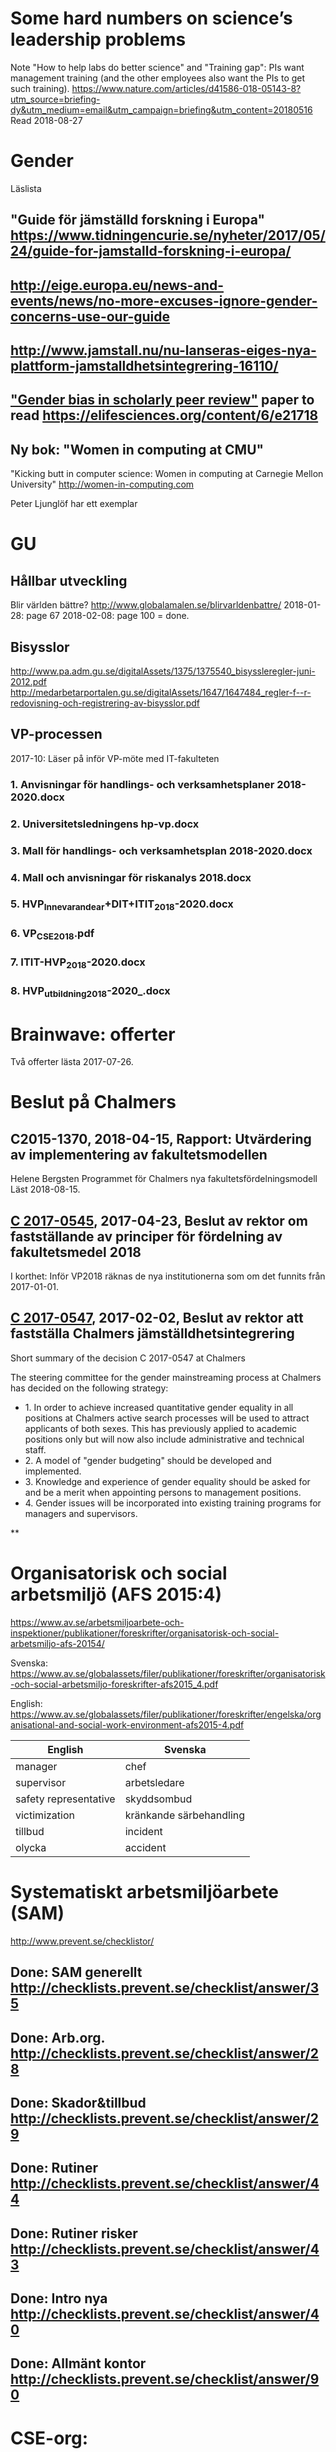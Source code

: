#+STARTUP: logdone

* Some hard numbers on science’s leadership problems
Note "How to help labs do better science" and "Training gap": PIs want management training (and the other employees also want the PIs to get such training).
https://www.nature.com/articles/d41586-018-05143-8?utm_source=briefing-dy&utm_medium=email&utm_campaign=briefing&utm_content=20180516
Read 2018-08-27

* Gender
Läslista
** "Guide för jämställd forskning i Europa" https://www.tidningencurie.se/nyheter/2017/05/24/guide-for-jamstalld-forskning-i-europa/
** http://eige.europa.eu/news-and-events/news/no-more-excuses-ignore-gender-concerns-use-our-guide
** http://www.jamstall.nu/nu-lanseras-eiges-nya-plattform-jamstalldhetsintegrering-16110/
** [[file:~/Dropbox/To_read/e21718-download.pdf]["Gender bias in scholarly peer review"]] paper to read https://elifesciences.org/content/6/e21718
** Ny bok: "Women in computing at CMU"
  "Kicking butt in computer science: Women in computing at Carnegie Mellon University"
        http://women-in-computing.com

  Peter Ljunglöf har ett exemplar

* GU
** Hållbar utveckling
Blir världen bättre?
http://www.globalamalen.se/blirvarldenbattre/
2018-01-28: page 67
2018-02-08: page 100 = done.

** Bisysslor
http://www.pa.adm.gu.se/digitalAssets/1375/1375540_bisyssleregler-juni-2012.pdf
http://medarbetarportalen.gu.se/digitalAssets/1647/1647484_regler-f--r-redovisning-och-registrering-av-bisysslor.pdf

** VP-processen
2017-10: Läser på inför VP-möte med IT-fakulteten
*** 1. Anvisningar för handlings- och verksamhetsplaner 2018-2020.docx
*** 2. Universitetsledningens hp-vp.docx
*** 3. Mall för handlings- och verksamhetsplan 2018-2020.docx
*** 4. Mall och anvisningar för riskanalys 2018.docx
*** 5. HVP_Innevarande_ar+DIT+ITIT_2018-2020.docx
*** 6. VP_CSE_2018.pdf
*** 7. ITIT-HVP_2018-2020.docx
*** 8. HVP_utbildning_2018-2020_.docx

* Brainwave: offerter
Två offerter lästa 2017-07-26.
* Beslut på Chalmers
** C2015-1370, 2018-04-15, Rapport: Utvärdering av implementering av fakultetsmodellen
Helene Bergsten
Programmet för Chalmers nya fakultetsfördelningsmodell
Läst 2018-08-15.
** [[http://document.chalmers.se/download?docid=55f5593f-8f5d-411f-a508-c36dcc093ef0][C 2017-0545]], 2017-04-23, Beslut av rektor om fastställande av principer för fördelning av fakultetsmedel 2018

I korthet: Inför VP2018 räknas de nya institutionerna som om det funnits från 2017-01-01.

** [[http://document.chalmers.se/download?docid=98c16e74-659c-425e-91d7-fdb26937c2e6][C 2017-0547]], 2017-02-02, Beslut av rektor att fastställa Chalmers jämställdhetsintegrering

Short summary of the decision C 2017-0547 at Chalmers

The steering committee for the gender mainstreaming process at
Chalmers has decided on the following strategy:

+ 1. In order to achieve increased quantitative gender equality in all
  positions at Chalmers active search processes will be used to
  attract applicants of both sexes. This has previously applied to
  academic positions only but will now also include administrative and
  technical staff.
+ 2. A model of "gender budgeting" should be developed and
  implemented.
+ 3. Knowledge and experience of gender equality should be asked for
  and be a merit when appointing persons to management positions.
+ 4. Gender issues will be incorporated into existing training
  programs for managers and supervisors.

**
* Organisatorisk och social arbetsmiljö (AFS 2015:4)

https://www.av.se/arbetsmiljoarbete-och-inspektioner/publikationer/foreskrifter/organisatorisk-och-social-arbetsmiljo-afs-20154/

Svenska: https://www.av.se/globalassets/filer/publikationer/foreskrifter/organisatorisk-och-social-arbetsmiljo-foreskrifter-afs2015_4.pdf

English: https://www.av.se/globalassets/filer/publikationer/foreskrifter/engelska/organisational-and-social-work-environment-afs2015-4.pdf

| English               | Svenska                 |
|-----------------------+-------------------------|
| manager               | chef                    |
| supervisor            | arbetsledare            |
| safety representative | skyddsombud             |
| victimization         | kränkande särbehandling |
| tillbud               | incident                |
| olycka                | accident                |

* Systematiskt arbetsmiljöarbete (SAM)
http://www.prevent.se/checklistor/
** Done: SAM generellt   http://checklists.prevent.se/checklist/answer/35
** Done: Arb.org.        http://checklists.prevent.se/checklist/answer/28
** Done: Skador&tillbud  http://checklists.prevent.se/checklist/answer/29
** Done: Rutiner         http://checklists.prevent.se/checklist/answer/44
** Done: Rutiner risker  http://checklists.prevent.se/checklist/answer/43
** Done: Intro nya       http://checklists.prevent.se/checklist/answer/40
** Done: Allmänt kontor  http://checklists.prevent.se/checklist/answer/90
* CSE-org:
** 2017-03-24: Read Kollegiet-questionnaire summary (40 pages!)
* Arbetsmiljöpolicy på Chalmers
http://www.chalmers.se/insidan/SV/om-chalmers/arbetsmiljo
https://student.portal.chalmers.se/sv/kontaktochservice/Documents/Handlingsplan%20arbetsmilj%C3%B6%20och%20j%C3%A4mlikhet%202016-2018.pdf
https://www.chalmers.se/sv/om-chalmers/hallbarhetsredovisning/socialtansvar/Sidor/Arbetsmiljo.aspx

* Attractive Academia?
Selection processes from PhD to further academic career with special emphasis on the supervisor relationship
Helena Olofsdotter Stensöta and Sara Hun
Political Science Department, University of Gothenburg
November, 2016

+ 2016-12-07: read up to page 24
+ 2016-12-10: read up to page 60
+ 2016-12-12: finished (page 97)

* your brain at work
** Author: David Rock
** Your Brain at Work: Strategies for Overcoming Distraction, Regaining Focus, and Working Smarter All Day Long
** Audiobook through Storytel
** 2016-11-03: up to 6h24m (3h18m left)
* Fakultetsmodellen
** Kartläggning av institutionernas sätt att beräkna undervisningstid
ett uppdrag inom programmet för implementering av nya fakultetsmodellen
   http://document.chalmers.se/doc/6084fd60-5d2f-41b4-adda-d1cd01bd6666
*** Läst: 2017-05-21

+ Många olika sätt används för att fördela undervisningsuppdrag till
  individer

+ Stor spridning i andelen GRU-intäkt jmf. med basfinansierad
  FoFu. Med Chalmers snitt som 100% får A bara 36%, CSE 74%, S2 102%,
  F 182% och MC2 555%.

+

** Simulering av ny fakultetsmodell
   http://document.chalmers.se/download?docid=1e293b06-c1a7-4d8c-8735-84df7e0d0f16
*** 2017-05-21: Läst: http://www.chalmers.se/insidan/SV/aktuellt/nyheter/artiklar/elva-institutioner
*** 2017-05-21: Läst: Delrapport simulering

**** 2.3: Resultat - antal fakultetspersoner med över 80 % externfinansiering

"Enligt ett av de preliminära ställningstagande som styrgruppen för
uppdraget har tagit, är det inte förenligt med modellen att vara
externt finansierad till mer än 80 % då det i uppdraget för den
basfinansierade fakulteten ingår att delta i både forskning,
utbildning och nyttiggörande. Simuleringen visar att 21 personer på de
11 institutioner som gjort simuleringen har en extern finansiering
till mer än 80 %. En institution utmärker sig med 8 personer, övriga
institutioner har angivit att det idag är mellan 0 och 2 personer per
institution som har externa uppdrag på mer än 80 %."

**** 3.2 Dimensionering på Chalmers

En stor utmaning är att de ekonomiska förutsättningarna blir mycket
olika mellan institutionerna. Detta kräver ett omtag kring
dimensionering avseende både grundutbildningen och forskningen. Den
stora skillnaden på nivå av basfinansiering mellan institutionerna
visar på dessa skillnader liksom fördelningen av
grundutbildningsuppdrag samt fördelningen av slottar.

** Slutrapport förväntningar på basfinansierade tjänster inkl. bilagor C2015-1370.pdf
   http://document.chalmers.se/download?docid=894194a5-57aa-4a79-9fb4-4c37de0592b9
*** Läst 2017-05-21

   Lite diffust vad resultatet är "Bilaga 1: Sammanställning" är nog
   närmast. Det finns flera senare bilagor som överlappar till stor
   del. Delrapporter?

** Lägesrapport från Mats Viberg Q4-16_170131.pdf
*** 2017-05-21: Läst: http://document.chalmers.se/doc/002b1be9-11d0-40be-aa29-00bce59322a8
  Omtag av fördelning av slottar och uppdrag ("Strategisk och långsiktig dimensionering av fakulteten")
  Tid för grundutbildning
  Förväntningar på fakulteten
  Gemensam ekonomisk hantering av basfinansieringen på institution (Simulering av fullt inför fakultetsmodell)

** Lägesrapport Q3 - Implementering av nya fakultetsmodellen (Mats Viberg)
+ Vidarefördelning av basfinansiering
++ målet på sikt är 75% per enhet (inst. eller avdelning) - inte per individ
++ fördelning till individ baserat på prestationsparametrar är _inte_ förenligt med fakultetsmodellen
++ Centralisering av grundutbildningssamordning på institution

* Chalmers omorganisation 2017
** Beslut per institution 2016-12-19

Note that half of the CSE department "old" accumulated profit
(before 2006) is "absorbed" by the university level. >15M SEK.

http://www.chalmers.se/insidan/SV/aktuellt/nyheter/artiklar/beslut-per-institution
http://www.chalmers.se/insidan/SV/aktuellt/nyheter/artiklar/beslut-per-institution/downloadFile/attachedFile_f0/Beslut_per_institution_19_december_2016_del_1?nocache=1482243847.98
http://www.chalmers.se/insidan/SV/aktuellt/nyheter/artiklar/beslut-per-institution/downloadFile/attachedFile_1_f0/Beslut_per_institution_19_december_2016_del_2?nocache=1482243847.98

** Förslag till ändring av Chalmers institutionsstruktur
Björn von Sydow
2016-09-20

Björn beskriver hur dagens 17 institutioner med en spridning i storlek
på ca 4 skulle kunna omorganiseras till 11 institutioner med en
spridning på ca 2. Välskrivet, genomarbetat (jmf. med den korta
utredningstiden) och ett intressant förslag som i stora drag verkar
genomförbart. [But the devil is in the details ...]

* Employee Survey 2016
Read the "Manager Report" for the ST division + subunits (A, B, C1+C2).
* PAID (Performance AppraIsal Discussions)
** All the notes from last years' meetings.
2016-09-06: Read
* VP + budget 2017
** Budget 2016
2016-10-23: read and summarised
** Budget 2017
+ 2016-10-23: final draft to economy admin
+ 2016-12-12: final updates after hand-over meetings with GeSc(FM), DaSa(iSec), AaRa(FP)
** VP 2017 (Chalmers instruktioner)
+ 2016-10-24: Bilaga 2_ Beskrivning prestationsparametrar gammal och ny modell
++ 6.1% av gamla (prestation+bas)-tilldelningen
++ 4.7% av nya prestations-tilldelningen
+ 2016-10-24: Anvisningar%20fo%20r%20verksamhetsplaneringen%202017-2019.pdf
++ FoFu-medel http://document.chalmers.se/doc/2dfdcd7e-9112-472a-a52b-d32fa7c43ec2
+++ Disp. lärare = 46.64 = 7% (D&IT / Chalmers) = 8Mkr för 2017 (av 114Mkr)
+++ PhD-degrees  = 51.5  = 5.7%                 = 6Mkr för 2017 (av 104Mkr)
+++ Externa medel= 69Mkr = 5.2%                 = 3Mkr för 2017 (av  61Mkr)
+++ Rektor                 1.2%                 = 2Mkr för 2017 (av 182Mkr)

* VP information HT 2016
** Information regarding the VP meetings between CSE ILG(parts of) and Divisions (Version 2016-08-10)
2016-08-20: Read
** Questions to discuss and answer before the meeting with ILG regarding VP 2017.
2016-08-20: Read
** Answers from ST to the "Questions to discuss ..." from above
2016-09-01
** Notes (by PeLu and Sanna) from the division dialogues
Read 2016-10-04. (Även "Ren sammanställning övriga svar från avdelningarna".)

* "179 år av ensamhet"
http://www.albertbonniersforlag.se/Bocker/Samhalle-politik-och-debatt/11/179-ar-av-ensamhet/
LINDA PORTNOFF, JENNY LANTZ
"Hur agerar kvinnor på arbetsplatser med mansdominans och vilka konsekvenser får deras handlande?"
ISBN: 9789100156459

2016-08-15: Läst.

* "Utvecklingsvägen / Developmental Edge"

2016-04-13: Read the text sent out from the leadership course

Link to workshop offers (but not the text):
+  http://www.egenart.info/gaffney/insida.php?pageid=utvecklvag

* Groups, Teams and Groupwork Revisited
A Theory, Methodology and Practice for the 21st Century
Seán Gaffney, Ph.D.
2013, Ravenwood Press
** DONE Foreword
   CLOSED: [2016-03-25 fre 22:36]
** DONE Opening statement of intent
   CLOSED: [2016-03-25 fre 22:36]
** DONE Explanatory reader notes
   CLOSED: [2016-03-25 fre 22:36]
** DONE Who I am and what do
   CLOSED: [2016-03-25 fre 22:36]
** DONE Introduction
   CLOSED: [2016-03-25 fre 22:36]
** DONE Philosophical considerations
   CLOSED: [2016-03-28 mån 21:38]
** DONE Field perspectives
   CLOSED: [2016-03-30 ons 22:08]
** DONE Cross-cultural perspectives
   CLOSED: [2016-04-01 fre 22:09]
** DONE Introductory guidelines and terminology
   CLOSED: [2016-04-03 sön 23:39]
** DONE Social groups, work groups and teams
   CLOSED: [2016-04-08 fre 16:48]
** DONE Social groups, work groups and teams: part 2
   CLOSED: [2016-04-08 fre 16:48]
** DONE Another trio of groups in the room
   CLOSED: [2016-04-08 fre 16:49]
** DONE A focus on the practice of groupwork
   CLOSED: [2016-04-10 sön 06:42]
** DONE Applying this approach in an organisational setting
   CLOSED: [2016-04-10 sön 06:42]
* Besides the Hot Seat---Gestalt in Organizations: Perspectives and Applications
Seán Gaffney, M.A.
http://www.gpo.no/files/pdfs/13._Beyond_the_hot_seat_.pdf

An interesting read about a case where an organisation changes during
a few days of consultancy work by S. Gaffney. It start from the
manager's view of "Mr B is the problem" but gradually evolves into a
more systemic change that improves the working environment in several
ways. The chapter goes back and forth between the underlying theories
and the case, with explanations, reflections and historical
references.  The first few pages of historical background are
difficult to appreciate as an outsider to the field but can be
skipped.

* Professionell feedback - medvetna mötens magi
http://stefangunnarsson.se/boken-professionell-feedbac.html
Läsläxa i Chalmers ledarskapsprogram (grupp nr 8) från 2015-12-18 till 2016-01-18.

En samling texter som belyser begreppet feedback från många håll och
som ger konkreta råd och exempel på hur man kan utveckla människor och
organisationer genom feedback.

** 2016-01-11: Inledning
** 2016-01-11: Varför feedback?
** 2016-01-12: Vilken kultur?
** 2016-01-12: Vill vi egentligen ha feedback?
** 2016-01-12: Ge och få feedback
** 2016-01-12: Självkännedom - nyckeln till lärande och framgång
** 2016-01-13: Feedback på olika nivåer
** 2016-01-13: Försvarsmekanismer
** 2016-01-13: Situationsanpassad feedback
** 2016-01-14: Att vara chef och ledare
** 2016-01-14: Organisationsfeedback
** 2016-01-14: Konsultledda dialoger - en snabbstart till en god relation
** 2016-01-14: Att införa en feedbackkultur
** 2016-01-14: Sammanfattning - Feedback
* Nya coaching för bättre resultat
John Whitmore
http://www.nok.se/Akademisk/Titlar/Ledarskap-organisation/Ledarskap-organisation/Nya-Coaching-for-battre-resultat/

Läsläxa i Chalmers ledarskapsprogram (nr 8, 2015-11-05 och framåt).

Bra och tänkvärd bok som kan tillämpas på livets alla områden.

** Del 1: Principerna för coaching
*** 2015-11-13: Intro + kapitel 1: Vad är coaching?
*** 2015-11-15: Kapitel 2: Chefen som coach
*** 2015-11-17: Kapitel 3: Förändringens natur
*** 2015-11-18: Kapitel 4: Coachingens natur
*** 2015-11-18: Kapitel 5: Effektiva frågor
*** 2015-11-18: Kapitel 6: Frågesekvensen
*** 2015-11-22: Kapitel 7: Målformulering
*** 2015-11-22: Kapitel 8: Verkligheten - vad är det?
*** 2015-11-22: Kapitel 9: Vilka är alternativen?
*** 2015-11-23: Kapitel 10: Vad ska du göra?
** Del 2: Coachingens praktik
*** 2015-12-08: Kapitel 11: Vad menar vi med goda resultat?
*** 2015-12-10: Kapitel 12: Att lära sig och att ha roligt
*** 2015-12-12: Kapitel 13: Motivation och självtillit
*** 2015-12-12: Kapitel 14: Att coacha för mening och syfte
*** 2015-12-12: Kapitel 15: Feedback och utvärdering
*** 2015-12-12: Kapitel 16: Teamutveckling
*** 2015-12-12: Kapitel 17: Teamcoaching
*** 2015-12-13: Kapitel 18: Att övervinna hinder mot coaching
*** 2015-12-13: Kapitel 19: En mängd fördelar med coaching
** Del 3: Ledarskap för optimala resultat
*** 2015-12-13: Kapitel 20: Se, höra, växa
*** 2015-12-13: Kapitel 21: Grunden för ledarskap
*** 2015-12-13: Kapitel 22: Ledarskapets egenskaper
** Del 4: Omvandling genom transpersonell coaching
*** 2015-12-16: Kapitel 23: Emotionell intelligens
*** 2015-12-16: Kapitel 24: Verktyg inom transpersonell psykologi
*** 2015-12-16: Kapitel 25: Coaching för framtiden
** Appendix
* Akademins fyra rum - tankemodellen
(läst 2015-11-20)
Akademiska ledningsrum, Gunnar Jonnergård, Thomas Sewerin, Lisbeth Birgersson
http://document.chalmers.se/download?docid=00000000-0000-0000-0000-000046DEE943
http://www.chalmers.se/insidan/SV/arbetsredskap/chef/leda-medarbetare
** Linjen
** Nätverket
** Forskning
** Utbildning
* Kön, kropp, begär och teknik: Passion och instrumentalitet på två tekniska högskoleprogram
https://gupea.ub.gu.se/handle/2077/39621
Ottemo, Andreas

Citat sid. 99:
  "hur maskulinitet och teknik samproduceras inom högre teknisk utbildning"

Spännande och nyttig synvinkel: förutom tekniska kunskaper och
färdigheter får studenterna också med sig en bild av vad som är
maskulint och feminint (i relation till ingenjörsämnet).

Sid. 193: "kemiteknik som överraskning". Många studenter som lockas
till K av ett kemiintresse stöts bort av för mycket teknik.
* WASP application
Skummade igenom ansökan.
https://www.wallenberg.com/kaw/18-miljarder-kronor-till-forskning-om-autonoma-system-och-mjukvaruutveckling
https://www.wallenberg.com/kaw/en/sek-18-billion-research-autonomous-systems-and-software-development
